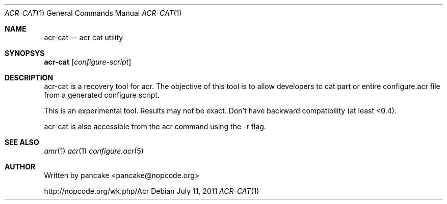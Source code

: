 .Dd July 11, 2011
.Dt ACR-CAT 1
.Os
.Sh NAME
.Nm acr-cat
.Nd acr cat utility
.Sh SYNOPSYS
.Nm acr-cat
.Op Ar configure-script
.Sh DESCRIPTION
.Pp
acr-cat is a recovery tool for acr. The objective of this tool is
to allow developers to cat part or entire configure.acr file from
a generated configure script.
.Pp
This is an experimental tool. Results may not be exact. Don't have
backward compatibility (at least <0.4).
.Pp
acr-cat is also accessible from the acr command using the -r flag.
.Sh SEE ALSO
.Xr amr 1
.Xr acr 1
.Xr configure.acr 5
.Sh AUTHOR
Written by pancake <pancake@nopcode.org>
.Pp
http://nopcode.org/wk.php/Acr
